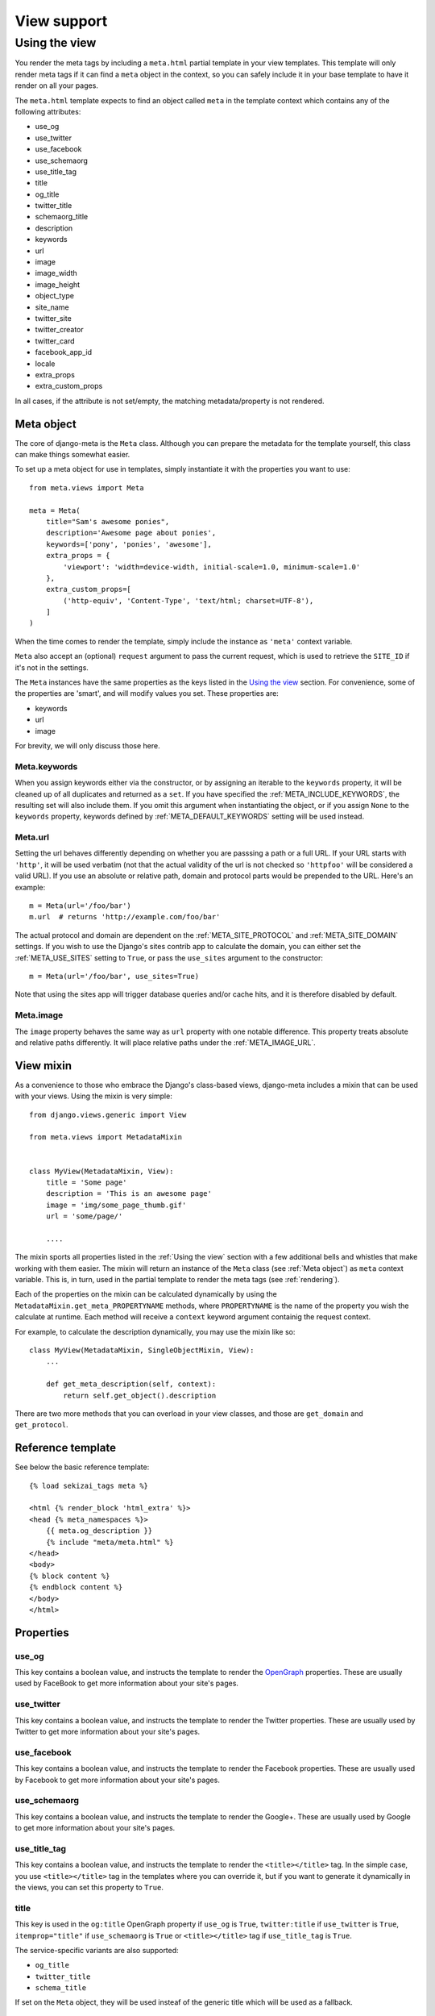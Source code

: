 .. _views:

************
View support
************

.. _Using the view:

Using the view
-----------------

You render the meta tags by including a ``meta.html`` partial template in your
view templates. This template will only render meta tags if it can find a
``meta`` object in the context, so you can safely include it in your base
template to have it render on all your pages.

The ``meta.html`` template expects to find an object called ``meta`` in
the template context which contains any of the following attributes:

+ use_og
+ use_twitter
+ use_facebook
+ use_schemaorg
+ use_title_tag
+ title
+ og_title
+ twitter_title
+ schemaorg_title
+ description
+ keywords
+ url
+ image
+ image_width
+ image_height
+ object_type
+ site_name
+ twitter_site
+ twitter_creator
+ twitter_card
+ facebook_app_id
+ locale
+ extra_props
+ extra_custom_props

In all cases, if the attribute is not set/empty, the matching metadata/property is not
rendered.

.. _meta object:

Meta object
===========

The core of django-meta is the ``Meta`` class. Although you can prepare the
metadata for the template yourself, this class can make things somewhat
easier.

To set up a meta object for use in templates, simply instantiate it with the
properties you want to use::

    from meta.views import Meta

    meta = Meta(
        title="Sam's awesome ponies",
        description='Awesome page about ponies',
        keywords=['pony', 'ponies', 'awesome'],
        extra_props = {
            'viewport': 'width=device-width, initial-scale=1.0, minimum-scale=1.0'
        },
        extra_custom_props=[
            ('http-equiv', 'Content-Type', 'text/html; charset=UTF-8'),
        ]
    )

When the time comes to render the template, simply include the instance as
``'meta'`` context variable.

``Meta`` also accept an (optional) ``request`` argument to pass the current
request, which is used to retrieve the ``SITE_ID`` if it's not in the settings.

The ``Meta`` instances have the same properties as the keys listed in the
`Using the view`_ section. For convenience, some of the properties are 'smart',
and will modify values you set. These properties are:

+ keywords
+ url
+ image

For brevity, we will only discuss those here.

Meta.keywords
~~~~~~~~~~~~~

When you assign keywords either via the constructor, or by assigning an
iterable to the ``keywords`` property, it will be cleaned up of all duplicates
and returned as a ``set``. If you have specified the :ref:`META_INCLUDE_KEYWORDS`,
the resulting set will also include them. If you omit this argument when
instantiating the object, or if you assign ``None`` to the ``keywords``
property, keywords defined by :ref:`META_DEFAULT_KEYWORDS` setting will be used
instead.

Meta.url
~~~~~~~~~~~~~

Setting the url behaves differently depending on whether you are passsing a
path or a full URL. If your URL starts with ``'http'``, it will be used
verbatim (not that the actual validity of the url is not checked so
``'httpfoo'`` will be considered a valid URL). If you use an absolute or
relative path, domain and protocol parts would be prepended to the URL. Here's
an example::

    m = Meta(url='/foo/bar')
    m.url  # returns 'http://example.com/foo/bar'

The actual protocol and domain are dependent on the :ref:`META_SITE_PROTOCOL` and
:ref:`META_SITE_DOMAIN` settings. If you wish to use the Django's sites contrib app
to calculate the domain, you can either set the :ref:`META_USE_SITES` setting to
``True``, or pass the ``use_sites`` argument to the constructor::

    m = Meta(url='/foo/bar', use_sites=True)

Note that using the sites app will trigger database queries and/or cache hits,
and it is therefore disabled by default.

Meta.image
~~~~~~~~~~~~~

The ``image`` property behaves the same way as ``url`` property with one
notable difference. This property treats absolute and relative paths
differently. It will place relative paths under the :ref:`META_IMAGE_URL`.

.. _view mixin:

View mixin
==========

As a convenience to those who embrace the Django's class-based views,
django-meta includes a mixin that can be used with your views. Using the mixin
is very simple::

    from django.views.generic import View

    from meta.views import MetadataMixin


    class MyView(MetadataMixin, View):
        title = 'Some page'
        description = 'This is an awesome page'
        image = 'img/some_page_thumb.gif'
        url = 'some/page/'

        ....


The mixin sports all properties listed in the :ref:`Using the view` section with a
few additional bells and whistles that make working with them easier. The mixin
will return an instance of the ``Meta`` class (see :ref:`Meta object`) as ``meta``
context variable. This is, in turn, used in the partial template to render the
meta tags (see :ref:`rendering`).

Each of the properties on the mixin can be calculated dynamically by using the
``MetadataMixin.get_meta_PROPERTYNAME`` methods, where ``PROPERTYNAME`` is the
name of the property you wish the calculate at runtime. Each method will
receive a ``context`` keyword argument containig the request context.

For example, to calculate the description dynamically, you may use the mixin
like so::

    class MyView(MetadataMixin, SingleObjectMixin, View):
        ...

        def get_meta_description(self, context):
            return self.get_object().description

There are two more methods that you can overload in your view classes, and
those are ``get_domain`` and ``get_protocol``.

Reference template
==================

See below the basic reference template::

    {% load sekizai_tags meta %}

    <html {% render_block 'html_extra' %}>
    <head {% meta_namespaces %}>
        {{ meta.og_description }}
        {% include "meta/meta.html" %}
    </head>
    <body>
    {% block content %}
    {% endblock content %}
    </body>
    </html>


Properties
==========

use_og
~~~~~~~~~~~~~

This key contains a boolean value, and instructs the template to render the
OpenGraph_ properties. These are usually used by FaceBook to get more
information about your site's pages.

use_twitter
~~~~~~~~~~~~~

This key contains a boolean value, and instructs the template to render the
Twitter properties. These are usually used by Twitter to get more
information about your site's pages.

use_facebook
~~~~~~~~~~~~~

This key contains a boolean value, and instructs the template to render the
Facebook properties. These are usually used by Facebook to get more
information about your site's pages.

use_schemaorg
~~~~~~~~~~~~~~~~~~~

This key contains a boolean value, and instructs the template to render the
Google+. These are usually used by Google to get more information about your
site's pages.

use_title_tag
~~~~~~~~~~~~~

This key contains a boolean value, and instructs the template to render the
``<title></title>`` tag. In the simple case, you use ``<title></title>`` tag
in the templates where you can override it, but if you want to generate it
dynamically in the views, you can set this property to ``True``.

title
~~~~~~~~~~~~~

This key is used in the ``og:title`` OpenGraph property if ``use_og`` is
``True``, ``twitter:title`` if ``use_twitter`` is ``True``,
``itemprop="title"`` if ``use_schemaorg`` is ``True`` or ``<title></title>`` tag
if ``use_title_tag`` is ``True``.

The service-specific variants are also supported:

* ``og_title``
* ``twitter_title``
* ``schema_title``

If set on the ``Meta`` object, they will be used insteaf of the generic title
which will be used as a fallback.

description
~~~~~~~~~~~~~

This key is used to render the ``description`` meta tag as well as the
``og:description`` and ``twitter:description`` property.

keywords
~~~~~~~~~~~~~

This key should be an iterable containing the keywords for the page. It is used
to render the ``keywords`` meta tag.

url
~~~~~~~~~~~~~

This key should be the *full* URL of the page. It is used to render the
``og:url``, ``twitter:url``, ``itemprop=url`` property.

image
~~~~~~~~~~~~~

This key should be the *full* URL of an image to be used with the ``og:image``,
``twitter:image``, ``itemprop=mage`` property.

image_width
~~~~~~~~~~~~~

This key should be the width of image. It is used to render ``og:image:width`` value

image_height
~~~~~~~~~~~~~

This key should be the height of image. It is used to render ``og:image:height`` value

object_type
~~~~~~~~~~~~~

This key is used to render the ``og:type`` property.

site_name
~~~~~~~~~~~~~

This key is used to render the ``og:site_name`` property.

twitter_site
~~~~~~~~~~~~~

This key is used to render the ``twitter:site`` property.

twitter_creator
~~~~~~~~~~~~~~~~~~~

This key is used to render the ``twitter:creator`` property.

twitter_card
~~~~~~~~~~~~~

This key is used to render the ``twitter:card`` property.

facebook_app_id
~~~~~~~~~~~~~~~~~~~

This key is used to render the ``fb:app_id`` property.

locale
~~~~~~~~~~~~~

This key is used to render the ``og:locale`` property.

extra_props
~~~~~~~~~~~~~

A dictionary of extra optional properties::

    {
        'foo': 'bar',
        'key': 'value'
    }

    ...

    <meta name="foo" content="bar">
    <meta name="key" content="value">

See :ref:`Adding custom tags / properties <extra_tags_views>` for details.

extra_custom_props
~~~~~~~~~~~~~~~~~~~

A list of tuples for rendering custom extra properties::

    [
        ('key', 'foo', 'bar')
        ('property', 'name', 'value')
    ]

    ...

    <meta name="foo" content="bar">
    <meta property="name" content="value">

.. _OpenGraph: http://opengraphprotocol.org/
